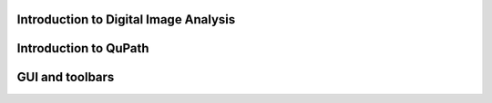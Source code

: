 .. QuPath documentation master file, created by
   sphinx-quickstart on Fri May 24 09:11:52 2024.
   You can adapt this file completely to your liking, but it should at least
   contain the root `toctree` directive.

Introduction to Digital Image Analysis
======================================

.. raw:: html

   <iframe src="docs/source/slides/slides/01_intro_digital_image_analysis.pdf" width="100%" height="600px"></iframe>


Introduction to QuPath
=======================================

.. raw:: html

   <iframe src="docs/source/slides/02_intro_qupath.pdf" width="100%" height="600px"></iframe>


GUI and toolbars
=======================================
.. raw:: html

   <iframe src="docs/source/slides/03_qupath_projects_and_GUI.pdf" width="100%" height="600px"></iframe>

